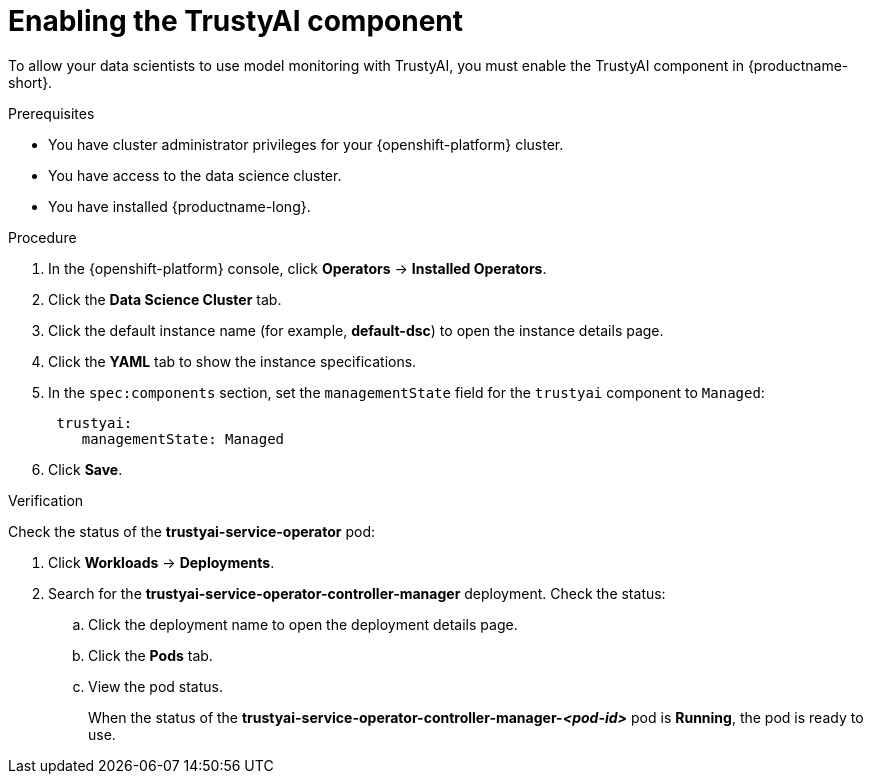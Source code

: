 :_module-type: PROCEDURE

[id='enabling-trustyai-component_{context}']
= Enabling the TrustyAI component

[role='_abstract']
To allow your data scientists to use model monitoring with TrustyAI, you must enable the TrustyAI component in {productname-short}.

.Prerequisites
* You have cluster administrator privileges for your {openshift-platform} cluster.
* You have access to the data science cluster.
* You have installed {productname-long}.

.Procedure
. In the {openshift-platform} console, click *Operators* -> *Installed Operators*.
ifdef::self-managed,cloud-service[]
. Search for the *Red Hat OpenShift AI* Operator, and then click the Operator name to open the Operator details page.
endif::[]
ifdef::upstream[]
. Search for the *Open Data Hub Operator*, and then click the Operator name to open the Operator details page.
endif::[]
. Click the *Data Science Cluster* tab.
. Click the default instance name (for example, *default-dsc*) to open the instance details page.
. Click the *YAML* tab to show the instance specifications.
. In the `spec:components` section, set the `managementState` field for the `trustyai` component to `Managed`:
+
----
 trustyai:
    managementState: Managed
----

. Click *Save*.

.Verification
Check the status of the *trustyai-service-operator* pod:

ifdef::self-managed,cloud-service[]
. In the {openshift-platform} console, from the *Project* list, select *redhat-ods-applications*.
endif::[]
ifdef::upstream[]
. In the {openshift-platform} console, from the *Project* list, select *opendatahub*.
endif::[]

. Click *Workloads* -> *Deployments*.
. Search for the *trustyai-service-operator-controller-manager* deployment.
Check the status:
.. Click the deployment name to open the deployment details page.
.. Click the *Pods* tab.
.. View the pod status.
+
When the status of the *trustyai-service-operator-controller-manager-_<pod-id>_* pod is *Running*, the pod is ready to use.

//.Next step
//Configuring TrustyAI with a database
